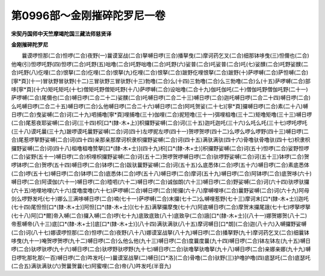 第0996部～金刚摧碎陀罗尼一卷
================================

**宋契丹国师中天竺摩竭陀国三藏法师慈贤译**

**金刚摧碎陀罗尼**


　　曩谟啰怛那(二合)怛啰(二合)夜野(一)曩谟室战(二合)拏嚩日啰(三合)播拏曳(二)摩诃药乞叉(二合)细那钵哆曳(三)怛儞也(二合)他唵(引)怛啰吒野(四)怛啰(二合)吒野(五)咄噜(二合)吒野咄噜(二合)吒野(六)娑普(二合)吒娑普(二合)吒(七)娑醭(二合)吒野娑醭(二合)吒野(八)仡哩(二合)恨拏(二合)仡哩(二合)恨拏(九)仡哩(二合)恨拏(二合)跛野仡哩恨拏(二合)跛野(十)萨啰嚩(二合)萨怛嚩(二合)[寧*頁](十一)冒驮野冒驮野(十二)三冒驮野三冒驮野(十三)勃噜(二合)么(十四)三勃噜(二合)么三勃噜(二合)么(十五)萨啰嚩(二合)部哆[寧*頁](十六)矩吒矩吒(十七)僧矩吒野僧矩吒野(十八)萨啰嚩(二合)设咄噜(二合十九)伽吒伽吒(二十)僧伽吒野僧伽吒野(二十一)萨啰嚩(二合)尾儞也(二合)嚩日啰(二合二十二)娑醭(二合)吒嚩日啰(二合二十三)嚩日啰(二合)迦吒嚩日啰(二合二十四)嚩日啰(二合)么吒嚩日啰(二合二十五)嚩日啰(二合)么他嚩日啰(二合二十六)嚩日啰(二合)阿吒贺娑(二十七)[寧*頁]攞嚩日啰(二合)素(二十八)嚩日啰(二合)曳娑嚩(二合)诃(二十九)呬捕噜[寧*頁]哩捕噜(三十)伽哩(二合)抳短噜(三十一)弭哩柤噜(三十二)矩噜矩噜(三十三)嚩日啰(二合)尾惹夜耶娑嚩(二合)诃(三十四)枳[口*(隸-木+上)]枳攞野娑嚩(二合)诃(三十五)迦吒迦吒(三十六)么吒么吒(三十七)啰吒啰吒(三十八)谟吒曩(三十九)跛啰谟吒曩野娑嚩(二合)诃(四十)左啰抳左啰(四十一)贺啰贺啰(四十二)么啰么啰么啰野(四十三)嚩日啰(二合)尾惹啰拏野娑嚩(二合)诃(四十四)亲那亲那摩诃枳隶枳攞野娑嚩(二合)诃(四十五)满驮满驮(四十六)骨噜驮骨噜驮(四十七)枳隶枳攞野娑嚩(二合)诃(四十八)柤噜柤噜赞拏[口*(隸-木+士)](四十九)枳[口*(隸-木+士)]枳攞野娑嚩(二合)诃(五十)怛啰(二合)娑野怛啰(二合)娑野(五十一)嚩日啰(二合)枳哩枳攞野娑嚩(二合)诃(五十二)贺啰贺啰嚩日啰(二合)驮啰野娑嚩(二合)诃(五十三)钵啰(二合)贺啰钵啰(二合)贺啰(五十四)嚩日啰(二合)钵啰(二合)跋驮曩野娑嚩(二合)诃(五十五)么底悉体(二合)啰(五十六)嚩日啰(二合)素底悉体(二合)啰(五十七)嚩日啰(二合)钵啰(二合)底悉体(二合)啰(五十八)嚩日啰(二合)摩诃(五十九)嚩日啰(二合)阿钵啰(二合)底贺哆(六十)嚩日啰(二合)阿谟伽(六十一)嚩日啰(二合)曀呬(六十二)嚩日啰(二合)诚伽朗(六十三)嚩日啰(二合)野娑嚩(二合)诃(六十四)驮啰驮攞(六十五)地哩地哩(六十六)度噜度噜(六十七)萨啰嚩(二合)嚩日啰(二合)矩攞(六十八)摩嚩哩哆(二合)曩野娑嚩(二合)诃(六十九)阿母剑么啰野发吒(七十)娜么三满哆嚩日啰(二合)喃(七十一)萨啰嚩(二合)末攞(七十二)么嚩哩惹野(七十三)摩诃末[口*(隸-木+士)]迦吒(七十四)尾怛怛[口*(隸-木+士)]阿怛[口*(隸-木+士)](七十五)满拏攞摩曳(七十六)阿底嚩日啰(二合)摩贺末攞尾誐(七十七)啰拏啰拏(七十八)阿[口*爾]帝入嚩(二合)攞入嚩(二合)啰(七十九)底致底致(八十)底致孕(二合)誐[口*(隸-木+士)](八十一)娜贺娜贺(八十二)帝惹嚩帝(八十三)底[口*(隸-木+士)]底[口*(隸-木+士)](八十四)满驮满驮(八十五)摩诃嚩日[口*朗](二合)迦(八十六)入嚩攞野娑嚩(二合)诃(八十七)娜谟啰怛那(二合)怛啰(二合)夜野(八十八)娜谟室战拏(八十九)嚩日啰(二合)播拏野(九十)摩诃药乞叉(二合)细曩钵哆曳(九十一)唵贺啰贺啰(九十二)嚩日啰(二合)么他么他(九十三)嚩日啰(二合)度曩度曩(九十四)嚩日啰(二合)钵左钵左(九十五)嚩日啰(二合)驮啰驮啰(九十六)嚩日啰(二合)驮啰野驮啰野(九十七)嚩日啰(二合)驮噜拏驮噜拏(九十八)嚩日啰(二合)亲娜亲娜(九十九)嚩日啰牝那牝那(一百)嚩日啰(二合)吽发吒(一)曩谟室战拏(二)嚩日[口*洛](二合)骨噜(二合)驮野(三)护噜护噜(四)底瑟吒(二合)底瑟吒(二合五)满驮满驮(六)贺曩贺曩(七)阿蜜哩(二合)帝(八)吽发吒(半音九)
